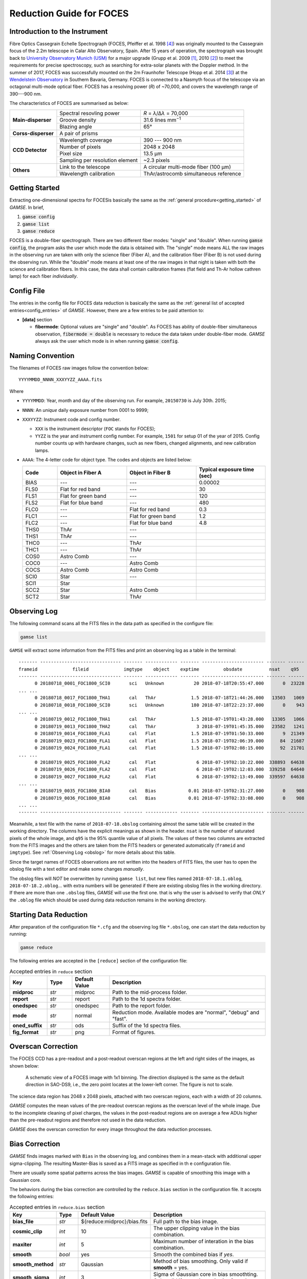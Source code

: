 .. _guide_foces:

Reduction Guide for FOCES
=========================

Introduction to the Instrument
------------------------------
Fibre Optics Cassegrain Echelle Spectrograph (FOCES, Pfeiffer et al. 1998
[#Pfeiffer1998]_) was originally mounted to the Cassegrain focus of the 2.2m
telescope in Calar Alto Observatory, Spain.
After 15 years of operation, the spectrograph was brought back to `University
Observatory Munich (USM) <http://www.usm.uni-muenchen.de/>`_ for a major
upgrade (Grupp et al. 2009 [#Grupp2009]_, 2010 [#Grupp2010]_) to meet the
requirements for precise spectroscopy, such as searching for extra-solar
planets with the Doppler method.
In the summer of 2017, FOCES was successfully mounted on the 2m Fraunhofer
Telescope (Hopp et al. 2014 [#Hopp2014]_) at the `Wendelstein Observatory
<http://www.wendelstein-observatorium.de:8002/wst_en.html>`_ in Southern
Bavaria, Germany.
FOCES is connected to a Nasmyth focus of the telescope via an octagonal
multi-mode optical fiber.
FOCES has a resolving power (*R*) of ~70,000, and covers the wavelength range
of 390---900 nm.

The characteristics of FOCES are summarised as below:

+---------------------+---------------------------------+---------------------------------------+
| **Main-disperser**  | Spectral resovling power        | *R* = *λ*\ /Δ\ *λ* = 70,000           |
|                     +---------------------------------+---------------------------------------+
|                     | Groove density                  | 31.6 lines mm\ :sup:`−1`              |
|                     +---------------------------------+---------------------------------------+
|                     | Blazing angle                   | 65°                                   |
+---------------------+---------------------------------+---------------------------------------+
| **Corss-disperser** | A pair of prisms                                                        |
+---------------------+---------------------------------+---------------------------------------+
| **CCD Detector**    | Wavelength coverage             | 390 --- 900 nm                        |
|                     +---------------------------------+---------------------------------------+
|                     | Number of pixels                | 2048 x 2048                           |
|                     +---------------------------------+---------------------------------------+
|                     | Pixel size                      | 13.5 μm                               |
|                     +---------------------------------+---------------------------------------+
|                     | Sampling per resolution element | ~2.3 pixels                           |
+---------------------+---------------------------------+---------------------------------------+
| **Others**          | Link to the telescope           | A circular multi-mode fiber (100 µm)  |
|                     +---------------------------------+---------------------------------------+
|                     | Wavelength calibration          | ThAr/astrocomb simultaneous reference |
+---------------------+---------------------------------+---------------------------------------+



Getting Started
---------------
Extracting one-dimensional spectra for FOCESis basically the same as the
:ref:`general procedure<getting_started>` of `GAMSE`. In brief,

#. :code:`gamse config`
#. :code:`gamse list`
#. :code:`gamse reduce`

FOCES is a double-fiber spectrograph.
There are two different fiber modes: "single" and "double".
When running :code:`gamse config`, the program asks the user which mode the data
is obtained with.
The "single" mode means ALL the raw images in the observing run are taken with
only the science fiber (Fiber A), and the calibration fiber (Fiber B) is not
used during the observing run.
While the "double" mode means at least one of the raw images in that night is
taken with both the science and calibration fibers.
In this case, the data shall contain calibration frames (flat field and Th-Ar
hollow cathren lamp) for each fiber *individually*.

Config File
-----------
The entries in the config file for FOCES data reduction is basically the same as
the :ref:`general list of accepted entries<config_entries>` of `GAMSE`.
However, there are a few entries to be paid attention to:


* **[data]** section

  * **fibermode**: Optional values are "single" and "double". As FOCES has
    ability of double-fiber simultaneous observation, :code:`fibermode = double`
    is necessary to reduce the data taken under double-fiber mode.
    `GAMSE` always ask the user which mode is in when running
    :code:`gamse config`.

Naming Convention
-----------------

The filenames of FOCES raw images follow the convention below::

   YYYYMMDD_NNNN_XXXYYZZ_AAAA.fits

Where

* ``YYYYMMDD``: Year, month and day of the observing run. For example,
  ``20150730`` is July 30th. 2015;
* ``NNNN``: An *unique* daily exposure number from 0001 to 9999;
* ``XXXYYZZ``: Instrument code and config number.

  * ``XXX`` is the instrument descriptor (``FOC`` stands for FOCES);
  * ``YYZZ`` is the year and instrument config number. For example, ``1501`` for
    setup 01 of the year of 2015. Config number counts up with hardware changes,
    such as new fibers, changed alignments, and new calibration lamps.
* ``AAAA``: The 4-letter code for object type. The codes and objects are listed
  below:

  .. csv-table::
     :header: "Code", "Object in Fiber A", "Object in Fiber B", "Typical exposure time (sec)"
     :widths: 5, 10, 10, 10

     BIAS, ---,                 ---,                 0.00002
     FLS0, Flat for red band,   ---,                 30
     FLS1, Flat for green band, ---,                 120
     FLS2, Flat for blue band,  ---,                 480
     FLC0, ---,                 Flat for red band,   0.3
     FLC1, ---,                 Flat for green band, 1.2
     FLC2, ---,                 Flat for blue band,  4.8
     THS0, ThAr,                ---,
     THS1, ThAr,                ---,
     THC0, ---,                 ThAr,
     THC1, ---,                 ThAr,
     COS0, Astro Comb,          ---,
     COC0, ---,                 Astro Comb,
     COCS, Astro Comb,          Astro Comb,
     SCI0, Star,                ---,
     SCI1, Star,                ,
     SCC2, Star,                Astro Comb,
     SCT2, Star,                ThAr,

Observing Log
-------------

The following command scans all the FITS files in the data path as specified
in the configure file:

.. code-block:: bash

   gamse list

``GAMSE`` will extract some information from the FITS files and print an
observing log as a table in the terminal:
::

    ------- ------------------------------ ------- ------------ ------- ----------------------- ------- ------
    frameid             fileid             imgtype    object    exptime         obsdate          nsat    q95  
    ------- ------------------------------ ------- ------------ ------- ----------------------- ------- ------
          0 20180718_0001_FOC1800_SCI0       sci   Unknown           20 2018-07-18T20:55:47.000       0  23228
    ... ...
          0 20180718_0017_FOC1800_THA1       cal   ThAr             1.5 2018-07-18T21:44:26.000   13503   1069
          0 20180718_0018_FOC1800_SCI0       sci   Unknown          180 2018-07-18T22:23:37.000       0    943
    ... ...
          0 20180719_0012_FOC1800_THA1       cal   ThAr             1.5 2018-07-19T01:43:28.000   13305   1066
          0 20180719_0013_FOC1800_THA2       cal   ThAr               3 2018-07-19T01:45:35.000   23582   1241
          0 20180719_0014_FOC1800_FLA1       cal   Flat             1.5 2018-07-19T01:50:33.000       9  21349
          0 20180719_0023_FOC1800_FLA1       cal   Flat             1.5 2018-07-19T02:06:39.000      84  21687
          0 20180719_0024_FOC1800_FLA1       cal   Flat             1.5 2018-07-19T02:08:15.000      92  21701
    ... ...
          0 20180719_0025_FOC1800_FLA2       cal   Flat               6 2018-07-19T02:10:22.000  338893  64638
          0 20180719_0026_FOC1800_FLA2       cal   Flat               6 2018-07-19T02:12:03.000  339258  64640
          0 20180719_0027_FOC1800_FLA2       cal   Flat               6 2018-07-19T02:13:49.000  339597  64638
    ... ...
          0 20180719_0035_FOC1800_BIA0       cal   Bias            0.01 2018-07-19T02:31:27.000       0    908
          0 20180719_0036_FOC1800_BIA0       cal   Bias            0.01 2018-07-19T02:33:08.000       0    908
    ... ...
    ------- ------------------------------ ------- ------------ ------- ----------------------- ------- ------

Meanwhile, a text file with the name of ``2018-07-18.obslog`` containing almost
the same table will be created in the working directory.
The columns have the explicit meanings as shown in the header.
``nsat`` is the number of saturated pixels of the whole image, and ``q95`` is
the 95% quantile value of all pixels.
The values of these two columns are extracted from the FITS images and the
others are taken from the FITS headers or generated automatically (``frameid``
and ``imgtype``).
See :ref:`Observing Log <obslog>` for more details about this table.

Since the target names of FOCES observations are not written into the headers of
FITS files, the user has to open the obslog file with a text editor and make
some changes *manually*.

The obslog files will *NOT* be overwritten by running ``gamse list``, but new
files named ``2018-07-18.1.oblog``, ``2018-07-18.2.oblog``... with extra numbers
will be generated if there are existing obslog files in the working directory.
If there are more than one ``.obslog`` files, `GAMSE` will use the first one.
that is why the user is advised to verify that *ONLY* the ``.oblog`` file which
should be used during data reduction remains in the working directory.


Starting Data Reduction
-----------------------
After preparation of the configuration file ``*.cfg`` and the observing log file
``*.obslog``, one can start the data reduction by running:

.. code-block:: bash

   gamse reduce

The following entries are accepted in the ``[reduce]`` section of the
configuration file:

.. list-table:: Accepted entries in ``reduce`` section
   :widths: 12, 8, 12, 50
   :header-rows: 1

   * - Key
     - Type
     - Default Value
     - Description
   * - **midproc**
     - *str*
     - midproc
     - Path to the mid-process folder.
   * - **report**
     - *str*
     - report
     - Path to the 1d spectra folder.
   * - **onedspec**
     - *str*
     - onedspec
     - Path to the report folder.
   * - **mode**
     - *str*
     - normal
     - Reduction mode. Available modes are "normal", "debug" and "fast".
   * - **oned_suffix**
     - *str*
     - ods
     - Suffix of the 1d spectra files.
   * - **fig_format**
     - *str*
     - png
     - Format of figures.

Overscan Correction
-------------------
The FOCES CCD has a pre-readout and a post-readout overscan regions at the left
and right sides of the images, as shown below:

.. figure:: images/FOCES_ccd_zones.svg
   :alt: FOCES CCD zones
   :align: center
   :width: 500px
   :figwidth: 700px

   A schematic view of a FOCES image with 1x1 binning. The direction displayed
   is the same as the default direction in SAO-DS9, i.e., the zero point locates
   at the lower-left corner. The figure is not to scale.

The science data region has 2048 x 2048 pixels, attached with two overscan
regions, each with a width of 20 columns.

`GAMSE` computes the mean values of the pre-readout overscan regions as the
overscan level of the whole image.
Due to the incomplete cleaning of pixel charges, the values in the post-readout
regions are on average a few ADUs higher than the pre-readout regions and
therefore not used in the data reduction.

`GAMSE` does the overscan correction for every image throughout the data
reduction processes.


Bias Correction
---------------
`GAMSE` finds images marked with ``Bias`` in the observing log, and combines
them in a mean-stack with additional upper sigma-clipping.
The resulting Master-Bias is saved as a FITS image as specified in th
e configuration file.

There are usually some spatial patterns across the bias images.
`GAMSE` is capable of smoothing this image with a Gaussian core.

The behaviors during the bias correction are controlled by the ``reduce.bias``
section in the configuration file.
It accepts the following entries:

.. list-table:: Accepted entries in ``reduce.bias`` section
   :widths: 12, 8, 18, 50
   :header-rows: 1

   * - Key
     - Type
     - Default Value
     - Description
   * - **bias_file**
     - *str*
     - ${reduce:midproc}/bias.fits
     - Full path to the bias image.
   * - **cosmic_clip**
     - *int*
     - 10
     - The upper clipping value in the bias combination.
   * - **maxiter**
     - *int*
     - 5
     - Maximum number of interation in the bias combination.
   * - **smooth**
     - *bool*
     - yes
     - Smooth the combined bias if *yes*.
   * - **smooth_method**
     - *str*
     - Gaussian
     - Method of bias smoothing. Only valid if **smooth** = yes.
   * - **smooth_sigma**
     - *int*
     - 3
     - Sigma of Gaussian core in bias smoothting. Only valid if
       **smooth_method** = Gaussian.
   * - **smooth_mode**
     - *str*
     - nearest
     - Mode of smoothing at the edges. Only valid if
       **smooth_method** = Gaussian.

Order Tracing
-------------
The order detection and location of FOCES data follow :ref:`the standard method
<order_tracing>` of `GAMSE`.
Orders are detected in combined flat field images.
The example below shows the result of the order detection algorithm in a
combination of 11 flat images.
Totally 85 échelle orders are found and numbered as 0, 1, 2 ... 84.
All the images have exposure times of 1.5 seconds.


The behaviors during the order tracing are controlled by the ``reduce.trace``
section in the configuration file.
It accepts the following entries:


.. csv-table:: Accepted entries in ``reduce.trace`` section
   :header: Key, Type, Default Value, Description
   :escape: '
   :widths: 12, 8, 18, 60

   **minimum**,    *int*,   8, 
   **scan_step**,  *int*,   100,
   **separation**, *str*,   "500:26, 1500:15",
   **filling**,    *float*, 0.3,
   **align_deg**,  *int*,   2,
   **display**,    *bool*,  no,
   **degree**,     *int*,   3,

Flat Fielding Correction
------------------------
FOCES users usually take different groups of flat fielding frames with different
exposure times, to optimize signal-to-noise in different regions of the CCD.
`GAMSE` combines flat field images with the same exposure time, and assigns an
independent name ``flat_XX`` for each combined flat image, where ``XX`` is the
exposure time.
For example, ``flat_1.5`` is the combination of all the flat field frames having
the exposure times of 1.5 seconds.
These combined flat images are then stitched together in a mosaic way to
optimize for signal-to-noise in different regions of the CCD generating the
so-called master flat image, which is by default named ``flat``.
The stitching lines are some curves lying between échlle the orders and are
determined automatically by the software.


Background Correction
---------------------

One-dimensional Spectra Extraction
----------------------------------

Wavelength Calibration
----------------------

Format of Output Spectra
------------------------

APIs
----
.. autosummary::
   gamse.pipelines.foces.make_config
   gamse.pipelines.foces.make_obslog
   gamse.pipelines.foces.reduce_rawdata
   gamse.pipelines.foces.common.correct_overscan
   gamse.pipelines.foces.common.combine_bias
   gamse.pipelines.foces.common.get_bias
   gamse.pipelines.foces.common.get_mask
   gamse.pipelines.foces.common.print_wrapper
   gamse.pipelines.foces.common.get_primary_header
   gamse.pipelines.foces.plot_overscan_variation
   gamse.pipelines.foces.plot_bias_smooth
   gamse.pipelines.foces.reduce_singlefiber.reduce_singlefiber
   gamse.pipelines.foces.reduce_doublefiber.reduce_doublefiber
   gamse.pipelines.foces.flat.smooth_aperpar_A
   gamse.pipelines.foces.flat.smooth_aperpar_k
   gamse.pipelines.foces.flat.smooth_aperpar_c
   gamse.pipelines.foces.flat.smooth_aperpar_bkg

References
-----------
.. [#Grupp2009] `Grupp et al., 2009, SPIE, 7440, 74401G <http://adsabs.harvard.edu/abs/2009SPIE.7440E..1GG>`_
.. [#Grupp2010] `Grupp et al., 2010, SPIE, 7735, 773573 <http://adsabs.harvard.edu/abs/2010SPIE.7735E..73G>`_
.. [#Hopp2014] `Hopp et al., 2014, SPIE, 9145, 91452D <http://adsabs.harvard.edu/abs/2014SPIE.9145E..2DH>`_
.. [#Pfeiffer1998] `Pfeiffer et al., 1998, A&AS, 130, 381 <http://adsabs.harvard.edu/abs/1998A&AS..130..381P>`_
